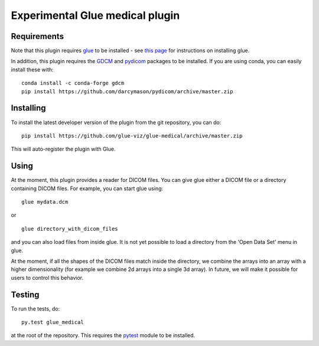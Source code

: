 Experimental Glue medical plugin
================================

|Build Status| |Build status|

Requirements
------------

Note that this plugin requires `glue <http://glueviz.org/>`__ to be
installed - see `this
page <http://glueviz.org/en/latest/installation.html>`__ for
instructions on installing glue.

In addition, this plugin requires the
`GDCM <http://gdcm.sourceforge.net/>`__ and
`pydicom <http://pydicom.readthedocs.io/en/stable/>`__ packages to be
installed. If you are using conda, you can easily install these with:

::

    conda install -c conda-forge gdcm
    pip install https://github.com/darcymason/pydicom/archive/master.zip

Installing
----------

To install the latest developer version of the plugin from the git
repository, you can do:

::

    pip install https://github.com/glue-viz/glue-medical/archive/master.zip

This will auto-register the plugin with Glue.

Using
-----

At the moment, this plugin provides a reader for DICOM files. You can
give glue either a DICOM file or a directory containing DICOM files. For
example, you can start glue using:

::

    glue mydata.dcm

or

::

    glue directory_with_dicom_files

and you can also load files from inside glue. It is not yet possible to
load a directory from the 'Open Data Set' menu in glue.

At the moment, if all the shapes of the DICOM files match inside the
directory, we combine the arrays into an array with a higher
dimensionality (for example we combine 2d arrays into a single 3d
array). In future, we will make it possible for users to control this
behavior.

Testing
-------

To run the tests, do:

::

    py.test glue_medical

at the root of the repository. This requires the
`pytest <http://pytest.org>`__ module to be installed.

.. |Build Status| image:: https://travis-ci.org/glue-viz/glue-medical.svg
   :target: https://travis-ci.org/glue-viz/glue-medical?branch=master
.. |Build status| image:: https://ci.appveyor.com/api/projects/status/2yu53cb15ifilio6/branch/master?svg=true
   :target: https://ci.appveyor.com/project/glue-viz/glue-medical/branch/master
